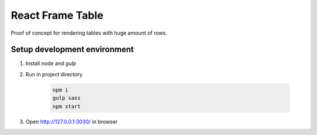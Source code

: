 =================
React Frame Table
=================

Proof of concept for rendering tables with huge amount of rows.

Setup development environment
=============================

#. Install `node` and `gulp`

#. Run in project directory

    .. code-block:: bash

        npm i
        gulp sass
        npm start


#. Open http://127.0.0.1:3030/ in browser
